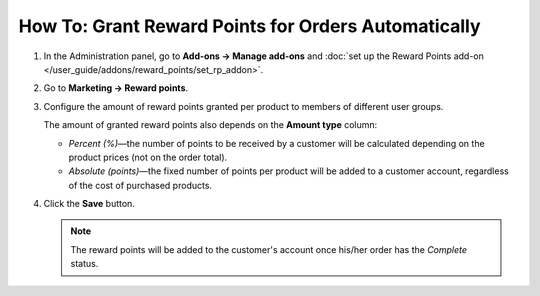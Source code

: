 ****************************************************
How To: Grant Reward Points for Orders Automatically
****************************************************

#. In the Administration panel, go to **Add-ons → Manage add-ons** and :doc:`set up the Reward Points add-on </user_guide/addons/reward_points/set_rp_addon>`.

#. Go to **Marketing → Reward points**.

#. Configure the amount of reward points granted per product to members of different user groups.

   The amount of granted reward points also depends on the **Amount type** column:

   * *Percent (%)*—the number of points to be received by a customer will be calculated depending on the product prices (not on the order total). 

   * *Absolute (points)*—the fixed number of points per product will be added to a customer account, regardless of the cost of purchased products.

#. Click the **Save** button.

   .. image:: img/reward_points_03.png
       :align: center
       :alt: Reward points earned per product.

   .. note::

       The reward points will be added to the customer's account once his/her order has the *Complete* status.
